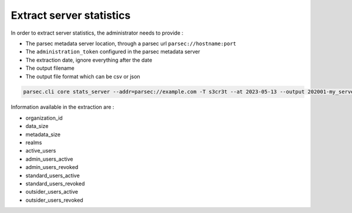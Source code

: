 .. Parsec Cloud (https://parsec.cloud) Copyright (c) BUSL-1.1 (eventually AGPL-3.0) 2016-present Scille SAS

.. _doc_adminguide_stats_server:

Extract server statistics
=========================

In order to extract server statistics, the administrator needs to provide :

- The parsec metadata server location, through a parsec url ``parsec://hostname:port``
- The ``administration_token`` configured in the parsec metadata server
- The extraction date, ignore everything after the date
- The output filename
- The output file format which can be csv or json

.. code-block:: shell

    parsec.cli core stats_server --addr=parsec://example.com -T s3cr3t --at 2023-05-13 --output 202001-my_server_stats.csv --format=csv

Information available in the extraction are :

- organization_id
- data_size
- metadata_size
- realms
- active_users
- admin_users_active
- admin_users_revoked
- standard_users_active
- standard_users_revoked
- outsider_users_active
- outsider_users_revoked
